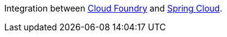 Integration between https://github.com/cloudfoundry[Cloud Foundry]
and https://github.com/spring-cloud[Spring Cloud].

